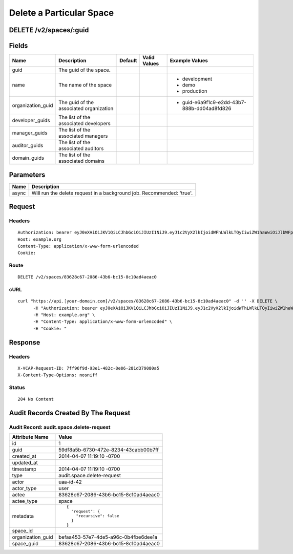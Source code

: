 
Delete a Particular Space
-------------------------


DELETE /v2/spaces/:guid
~~~~~~~~~~~~~~~~~~~~~~~


Fields
~~~~~~

.. cssclass:: fields table-striped table-bordered table-condensed


+-------------------+-----------------------------------------+---------+--------------+---------------------------------------------+
| Name              | Description                             | Default | Valid Values | Example Values                              |
|                   |                                         |         |              |                                             |
+===================+=========================================+=========+==============+=============================================+
| guid              | The guid of the space.                  |         |              |                                             |
|                   |                                         |         |              |                                             |
+-------------------+-----------------------------------------+---------+--------------+---------------------------------------------+
| name              | The name of the space                   |         |              | - development                               |
|                   |                                         |         |              | - demo                                      |
|                   |                                         |         |              | - production                                |
|                   |                                         |         |              |                                             |
+-------------------+-----------------------------------------+---------+--------------+---------------------------------------------+
| organization_guid | The guid of the associated organization |         |              | - guid-e6a9f1c9-e2dd-43b7-888b-dd04ad8fd826 |
|                   |                                         |         |              |                                             |
+-------------------+-----------------------------------------+---------+--------------+---------------------------------------------+
| developer_guids   | The list of the associated developers   |         |              |                                             |
|                   |                                         |         |              |                                             |
+-------------------+-----------------------------------------+---------+--------------+---------------------------------------------+
| manager_guids     | The list of the associated managers     |         |              |                                             |
|                   |                                         |         |              |                                             |
+-------------------+-----------------------------------------+---------+--------------+---------------------------------------------+
| auditor_guids     | The list of the associated auditors     |         |              |                                             |
|                   |                                         |         |              |                                             |
+-------------------+-----------------------------------------+---------+--------------+---------------------------------------------+
| domain_guids      | The list of the associated domains      |         |              |                                             |
|                   |                                         |         |              |                                             |
+-------------------+-----------------------------------------+---------+--------------+---------------------------------------------+


Parameters
~~~~~~~~~~

.. cssclass:: fields table-striped table-bordered table-condensed


+-------+-----------------------------------------------------------------------+
| Name  | Description                                                           |
|       |                                                                       |
+=======+=======================================================================+
| async | Will run the delete request in a background job. Recommended: 'true'. |
|       |                                                                       |
+-------+-----------------------------------------------------------------------+


Request
~~~~~~~


Headers
^^^^^^^

::

  Authorization: bearer eyJ0eXAiOiJKV1QiLCJhbGciOiJIUzI1NiJ9.eyJ1c2VyX2lkIjoidWFhLWlkLTQyIiwiZW1haWwiOiJlbWFpbC00MkBzb21lZG9tYWluLmNvbSIsInNjb3BlIjpbImNsb3VkX2NvbnRyb2xsZXIuYWRtaW4iXSwiYXVkIjpbImNsb3VkX2NvbnRyb2xsZXIiXSwiZXhwIjoxMzk3NDk5NTUwfQ.ZlA6tZjlKjWrQBx80A2eHyshLyxEGQKktSmXTHqgeJc
  Host: example.org
  Content-Type: application/x-www-form-urlencoded
  Cookie:


Route
^^^^^

::

  DELETE /v2/spaces/83628c67-2086-43b6-bc15-8c10ad4aeac0


cURL
^^^^

::

  curl "https://api.[your-domain.com]/v2/spaces/83628c67-2086-43b6-bc15-8c10ad4aeac0" -d '' -X DELETE \
  	-H "Authorization: bearer eyJ0eXAiOiJKV1QiLCJhbGciOiJIUzI1NiJ9.eyJ1c2VyX2lkIjoidWFhLWlkLTQyIiwiZW1haWwiOiJlbWFpbC00MkBzb21lZG9tYWluLmNvbSIsInNjb3BlIjpbImNsb3VkX2NvbnRyb2xsZXIuYWRtaW4iXSwiYXVkIjpbImNsb3VkX2NvbnRyb2xsZXIiXSwiZXhwIjoxMzk3NDk5NTUwfQ.ZlA6tZjlKjWrQBx80A2eHyshLyxEGQKktSmXTHqgeJc" \
  	-H "Host: example.org" \
  	-H "Content-Type: application/x-www-form-urlencoded" \
  	-H "Cookie: "


Response
~~~~~~~~


Headers
^^^^^^^

::

  X-VCAP-Request-ID: 7ff96f9d-93e1-482c-8e06-281d379080a5
  X-Content-Type-Options: nosniff


Status
^^^^^^

::

  204 No Content


Audit Records Created By The Request
~~~~~~~~~~~~~~~~~~~~~~~~~~~~~~~~~~~~


Audit Record: audit.space.delete-request
^^^^^^^^^^^^^^^^^^^^^^^^^^^^^^^^^^^^^^^^

.. cssclass:: fields table-striped table-bordered table-condensed


+-------------------+--------------------------------------+
| Attribute Name    | Value                                |
|                   |                                      |
+===================+======================================+
| id                | 1                                    |
|                   |                                      |
+-------------------+--------------------------------------+
| guid              | 59df8a5b-6730-472e-8234-43cabb00b7ff |
|                   |                                      |
+-------------------+--------------------------------------+
| created_at        | 2014-04-07 11:19:10 -0700            |
|                   |                                      |
+-------------------+--------------------------------------+
| updated_at        |                                      |
|                   |                                      |
+-------------------+--------------------------------------+
| timestamp         | 2014-04-07 11:19:10 -0700            |
|                   |                                      |
+-------------------+--------------------------------------+
| type              | audit.space.delete-request           |
|                   |                                      |
+-------------------+--------------------------------------+
| actor             | uaa-id-42                            |
|                   |                                      |
+-------------------+--------------------------------------+
| actor_type        | user                                 |
|                   |                                      |
+-------------------+--------------------------------------+
| actee             | 83628c67-2086-43b6-bc15-8c10ad4aeac0 |
|                   |                                      |
+-------------------+--------------------------------------+
| actee_type        | space                                |
|                   |                                      |
+-------------------+--------------------------------------+
| metadata          | ::                                   |
|                   |                                      |
|                   |   {                                  |
|                   |     "request": {                     |
|                   |       "recursive": false             |
|                   |     }                                |
|                   |   }                                  |
|                   |                                      |
|                   |                                      |
+-------------------+--------------------------------------+
| space_id          |                                      |
|                   |                                      |
+-------------------+--------------------------------------+
| organization_guid | befaa453-57e7-4de5-a96c-0b4fbe6dee1a |
|                   |                                      |
+-------------------+--------------------------------------+
| space_guid        | 83628c67-2086-43b6-bc15-8c10ad4aeac0 |
|                   |                                      |
+-------------------+--------------------------------------+

